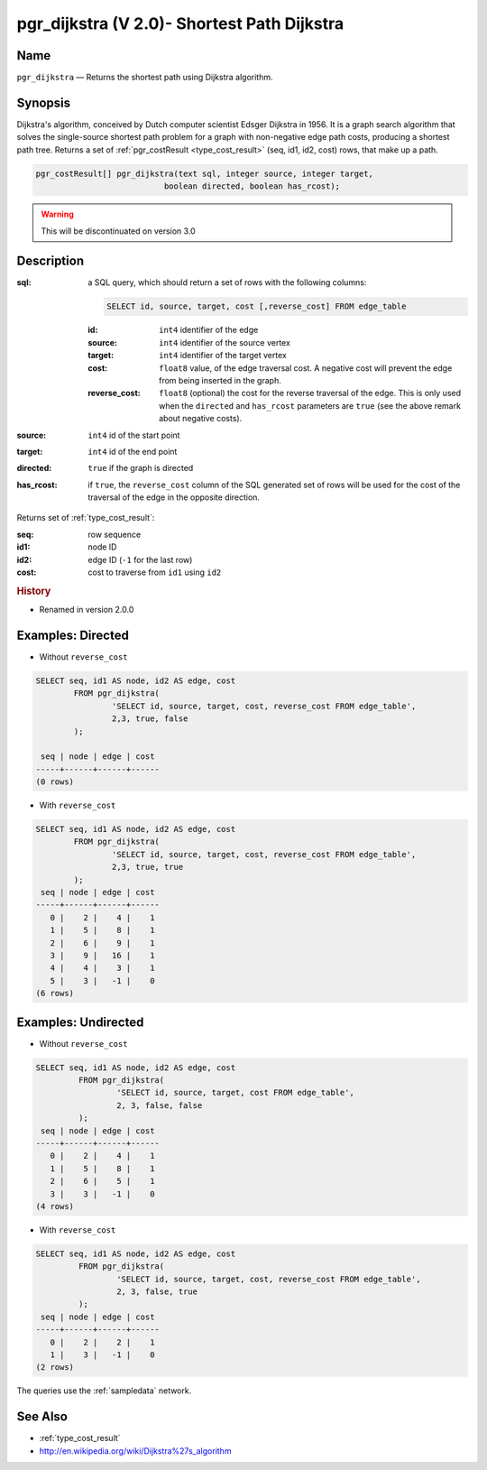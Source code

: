 .. 
   ****************************************************************************
    pgRouting Manual
    Copyright(c) pgRouting Contributors

    This documentation is licensed under a Creative Commons Attribution-Share  
    Alike 3.0 License: http://creativecommons.org/licenses/by-sa/3.0/
   ****************************************************************************

.. _pgr_dijkstra_v2:

pgr_dijkstra (V 2.0)- Shortest Path Dijkstra
===============================================================================

.. index:: 
	single: pgr_dijkstra(text,integer,integer,boolean,boolean)
	module: dijkstra

Name
-------------------------------------------------------------------------------

``pgr_dijkstra`` — Returns the shortest path using Dijkstra algorithm.


Synopsis
-------------------------------------------------------------------------------

Dijkstra's algorithm, conceived by Dutch computer scientist Edsger Dijkstra in 1956. It is a graph search algorithm that solves the single-source shortest path problem for a graph with non-negative edge path costs, producing a shortest path tree. Returns a set of :ref:`pgr_costResult <type_cost_result>` (seq, id1, id2, cost) rows, that make up a path.

.. code-block:: sql

	pgr_costResult[] pgr_dijkstra(text sql, integer source, integer target, 
	                           boolean directed, boolean has_rcost);

.. warning:: This will be discontinuated on version 3.0

Description
-------------------------------------------------------------------------------

:sql: a SQL query, which should return a set of rows with the following columns:

	.. code-block:: sql

		SELECT id, source, target, cost [,reverse_cost] FROM edge_table


	:id: ``int4`` identifier of the edge
	:source: ``int4`` identifier of the source vertex
	:target: ``int4`` identifier of the target vertex
	:cost: ``float8`` value, of the edge traversal cost. A negative cost will prevent the edge from being inserted in the graph.
	:reverse_cost: ``float8`` (optional) the cost for the reverse traversal of the edge. This is only used when the ``directed`` and ``has_rcost`` parameters are ``true`` (see the above remark about negative costs).

:source: ``int4`` id of the start point
:target: ``int4`` id of the end point
:directed: ``true`` if the graph is directed
:has_rcost: if ``true``, the ``reverse_cost`` column of the SQL generated set of rows will be used for the cost of the traversal of the edge in the opposite direction.

Returns set of :ref:`type_cost_result`:

:seq:   row sequence
:id1:   node ID
:id2:   edge ID (``-1`` for the last row)
:cost:  cost to traverse from ``id1`` using ``id2``


.. rubric:: History

* Renamed in version 2.0.0


Examples: Directed
-------------------------------------------------------------------------------

* Without ``reverse_cost``

.. code-block:: sql

        SELECT seq, id1 AS node, id2 AS edge, cost 
                FROM pgr_dijkstra(
                        'SELECT id, source, target, cost, reverse_cost FROM edge_table',
                        2,3, true, false
                );

         seq | node | edge | cost 
        -----+------+------+------
        (0 rows)


* With ``reverse_cost``

.. code-block:: sql

        SELECT seq, id1 AS node, id2 AS edge, cost 
                FROM pgr_dijkstra(
                        'SELECT id, source, target, cost, reverse_cost FROM edge_table',
                        2,3, true, true
                );
         seq | node | edge | cost 
        -----+------+------+------
           0 |    2 |    4 |    1
           1 |    5 |    8 |    1
           2 |    6 |    9 |    1
           3 |    9 |   16 |    1
           4 |    4 |    3 |    1
           5 |    3 |   -1 |    0
        (6 rows)





Examples: Undirected
-------------------------------------------------------------------------------

* Without ``reverse_cost``

.. code-block:: sql

       SELECT seq, id1 AS node, id2 AS edge, cost 
                FROM pgr_dijkstra(
                        'SELECT id, source, target, cost FROM edge_table',
                        2, 3, false, false
                );
        seq | node | edge | cost 
       -----+------+------+------
          0 |    2 |    4 |    1
          1 |    5 |    8 |    1
          2 |    6 |    5 |    1
          3 |    3 |   -1 |    0
       (4 rows)


* With ``reverse_cost``

.. code-block:: sql

       SELECT seq, id1 AS node, id2 AS edge, cost 
                FROM pgr_dijkstra(
                        'SELECT id, source, target, cost, reverse_cost FROM edge_table',
                        2, 3, false, true
                );
        seq | node | edge | cost 
       -----+------+------+------
          0 |    2 |    2 |    1
          1 |    3 |   -1 |    0
       (2 rows)


The queries use the :ref:`sampledata` network.

See Also
-------------------------------------------------------------------------------

* :ref:`type_cost_result`
* http://en.wikipedia.org/wiki/Dijkstra%27s_algorithm
